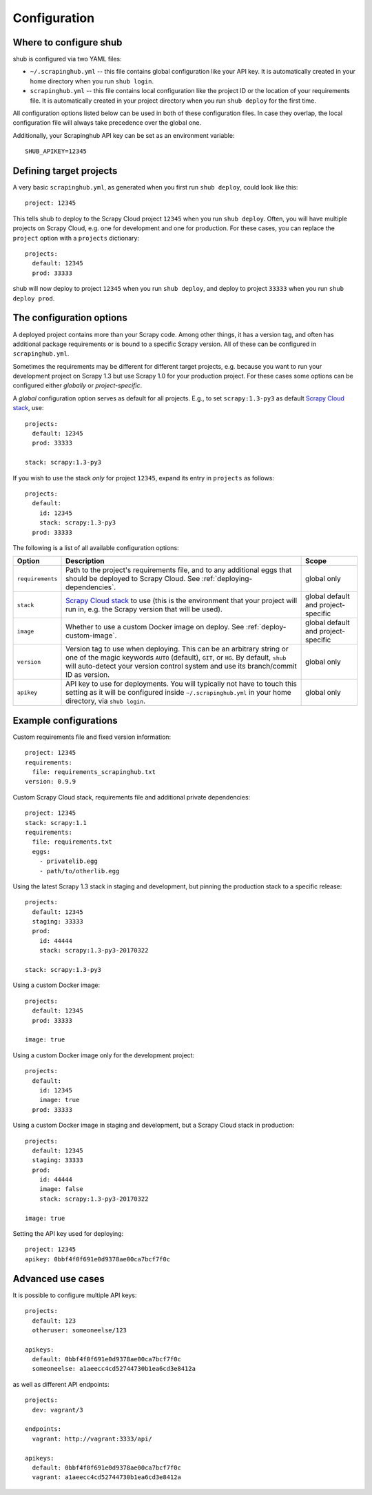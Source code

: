 .. _configuration:

=============
Configuration
=============

Where to configure shub
-----------------------

shub is configured via two YAML files:

* ``~/.scrapinghub.yml`` -- this file contains global configuration like
  your API key. It is automatically created in your home directory when you run
  ``shub login``.
* ``scrapinghub.yml`` -- this file contains local configuration like the
  project ID or the location of your requirements file. It is automatically
  created in your project directory when you run ``shub deploy`` for the first
  time.

All configuration options listed below can be used in both of these
configuration files.  In case they overlap, the local configuration file will
always take precedence over the global one.

Additionally, your Scrapinghub API key can be set as an environment variable::

    SHUB_APIKEY=12345

Defining target projects
------------------------

A very basic ``scrapinghub.yml``, as generated when you first run ``shub
deploy``, could look like this::

    project: 12345

This tells shub to deploy to the Scrapy Cloud project ``12345`` when you run
``shub deploy``.  Often, you will have multiple projects on Scrapy Cloud, e.g.
one for development and one for production. For these cases, you can replace
the ``project`` option with a ``projects`` dictionary::

    projects:
      default: 12345
      prod: 33333

shub will now deploy to project ``12345`` when you run ``shub deploy``, and
deploy to project ``33333`` when you run ``shub deploy prod``.

.. _configuration-options:

The configuration options
-------------------------

A deployed project contains more than your Scrapy code. Among other things, it
has a version tag, and often has additional package requirements or is bound to
a specific Scrapy version. All of these can be configured in
``scrapinghub.yml``.

Sometimes the requirements may be different for different target projects, e.g.
because you want to run your development project on Scrapy 1.3 but use Scrapy
1.0 for your production project. For these cases some options can be configured
either *globally* or *project-specific*.

A *global* configuration option serves as default for all projects. E.g., to
set ``scrapy:1.3-py3`` as default `Scrapy Cloud stack`_, use::

    projects:
      default: 12345
      prod: 33333

    stack: scrapy:1.3-py3

If you wish to use the stack *only* for project ``12345``, expand its entry in
``projects`` as follows::

    projects:
      default:
        id: 12345
        stack: scrapy:1.3-py3
      prod: 33333

The following is a list of all available configuration options:

================  ============================================  ===============
Option            Description                                   Scope
================  ============================================  ===============
``requirements``  Path to the project's requirements file, and  global only
                  to any additional eggs that should be
                  deployed to Scrapy Cloud. See
                  :ref:`deploying-dependencies`.
``stack``         `Scrapy Cloud stack`_ to use (this is the     global default
                  environment that your project will run in,    and project-\
                  e.g. the Scrapy version that will be used).   specific
``image``         Whether to use a custom Docker image on       global default
                  deploy. See :ref:`deploy-custom-image`.       and project-\
                                                                specific
``version``       Version tag to use when deploying. This can   global only
                  be an arbitrary string or one of the magic
                  keywords ``AUTO`` (default), ``GIT``, or
                  ``HG``. By default, ``shub`` will
                  auto-detect your version control system and
                  use its branch/commit ID as version.
``apikey``        API key to use for deployments. You will      global only
                  typically not have to touch this setting as
                  it will be configured inside
                  ``~/.scrapinghub.yml`` in your home
                  directory, via ``shub login``.
================  ============================================  ===============

.. _`Scrapy Cloud stack`: https://helpdesk.scrapinghub.com/support/solutions/articles/22000200402-scrapy-cloud-stacks


Example configurations
----------------------

Custom requirements file and fixed version information::

    project: 12345
    requirements:
      file: requirements_scrapinghub.txt
    version: 0.9.9

Custom Scrapy Cloud stack, requirements file and additional private
dependencies::

    project: 12345
    stack: scrapy:1.1
    requirements:
      file: requirements.txt
      eggs:
        - privatelib.egg
        - path/to/otherlib.egg

Using the latest Scrapy 1.3 stack in staging and development, but pinning the
production stack to a specific release::

    projects:
      default: 12345
      staging: 33333
      prod:
        id: 44444
        stack: scrapy:1.3-py3-20170322

    stack: scrapy:1.3-py3

Using a custom Docker image::

    projects:
      default: 12345
      prod: 33333

    image: true

Using a custom Docker image only for the development project::

    projects:
      default:
        id: 12345
        image: true
      prod: 33333

Using a custom Docker image in staging and development, but a Scrapy Cloud
stack in production::

    projects:
      default: 12345
      staging: 33333
      prod:
        id: 44444
        image: false
        stack: scrapy:1.3-py3-20170322

    image: true

Setting the API key used for deploying::

    project: 12345
    apikey: 0bbf4f0f691e0d9378ae00ca7bcf7f0c


Advanced use cases
------------------

It is possible to configure multiple API keys::

    projects:
      default: 123
      otheruser: someoneelse/123

    apikeys:
      default: 0bbf4f0f691e0d9378ae00ca7bcf7f0c
      someoneelse: a1aeecc4cd52744730b1ea6cd3e8412a

as well as different API endpoints::

    projects:
      dev: vagrant/3

    endpoints:
      vagrant: http://vagrant:3333/api/

    apikeys:
      default: 0bbf4f0f691e0d9378ae00ca7bcf7f0c
      vagrant: a1aeecc4cd52744730b1ea6cd3e8412a
